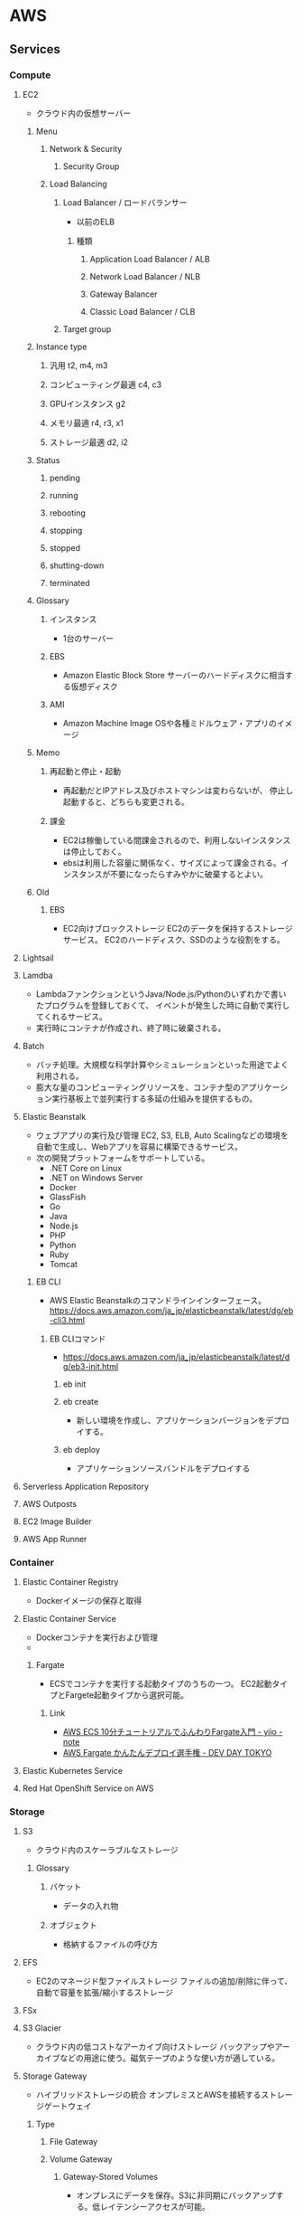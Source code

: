 * AWS
** Services
*** Compute
**** EC2
- クラウド内の仮想サーバー
***** Menu
****** Network & Security
******* Security Group
****** Load Balancing
******* Load Balancer / ロードバランサー
- 以前のELB
******** 種類
********* Application Load Balancer / ALB
********* Network Load Balancer / NLB
********* Gateway Balancer
********* Classic Load Balancer / CLB
******* Target group
***** Instance type
****** 汎用 t2, m4, m3
****** コンピューティング最適 c4, c3
****** GPUインスタンス g2
****** メモリ最適 r4, r3, x1
****** ストレージ最適 d2, i2
***** Status
****** pending
****** running
****** rebooting
****** stopping
****** stopped
****** shutting-down
****** terminated
***** Glossary
****** インスタンス
- 1台のサーバー
****** EBS
- Amazon Elastic Block Store
  サーバーのハードディスクに相当する仮想ディスク
****** AMI
- Amazon Machine Image
  OSや各種ミドルウェア・アプリのイメージ
***** Memo
****** 再起動と停止・起動
- 再起動だとIPアドレス及びホストマシンは変わらないが、
  停止し起動すると、どちらも変更される。
****** 課金
- EC2は稼働している間課金されるので、利用しないインスタンスは停止しておく。
- ebsは利用した容量に関係なく、サイズによって課金される。インスタンスが不要になったらすみやかに破棄するとよい。
***** Old
****** EBS
- EC2向けブロックストレージ
  EC2のデータを保持するストレージサービス。
  EC2のハードディスク、SSDのような役割をする。
**** Lightsail
**** Lamdba
- LambdaファンクションというJava/Node.js/Pythonのいずれかで書いたプログラムを登録しておくて、
  イベントが発生した時に自動で実行してくれるサービス。
- 実行時にコンテナが作成され、終了時に破棄される。
**** Batch
- バッチ処理。大規模な科学計算やシミュレーションといった用途でよく利用される。
- 膨大な量のコンピューティングリソースを、コンテナ型のアプリケーション実行基板上で並列実行する多延の仕組みを提供するもの。
**** Elastic Beanstalk
- ウェブアプリの実行及び管理
  EC2, S3, ELB, Auto Scalingなどの環境を自動で生成し、Webアプリを容易に構築できるサービス。
- 次の開発プラットフォームをサポートしている。
  - .NET Core on Linux
  - .NET on Windows Server
  - Docker
  - GlassFish
  - Go
  - Java
  - Node.js
  - PHP
  - Python
  - Ruby
  - Tomcat

***** EB CLI
- AWS Elastic Beanstalkのコマンドラインインターフェース。
  https://docs.aws.amazon.com/ja_jp/elasticbeanstalk/latest/dg/eb-cli3.html

****** EB CLIコマンド
- https://docs.aws.amazon.com/ja_jp/elasticbeanstalk/latest/dg/eb3-init.html
******* eb init
******* eb create
- 新しい環境を作成し、アプリケーションバージョンをデプロイする。  
******* eb deploy
- アプリケーションソースバンドルをデプロイする
  
**** Serverless Application Repository
**** AWS Outposts
**** EC2 Image Builder
**** AWS App Runner
*** Container
**** Elastic Container Registry
- Dockerイメージの保存と取得
**** Elastic Container Service
- Dockerコンテナを実行および管理
- 
***** Fargate
- ECSでコンテナを実行する起動タイプのうちの一つ。
  EC2起動タイプとFargete起動タイプから選択可能。

****** Link
- [[https://aws.amazon.com/jp/blogs/startup/techblog-container-fargate-1/][AWS ECS 10分チュートリアルでふんわりFargate入門 - yiio - note]]
- [[https://pages.awscloud.com/rs/112-TZM-766/images/A-1.pdf][AWS Fargate かんたんデプロイ選手権 - DEV DAY TOKYO]]
    
**** Elastic Kubernetes Service
**** Red Hat OpenShift Service on AWS
*** Storage
**** S3
- クラウド内のスケーラブルなストレージ
***** Glossary
****** バケット
- データの入れ物
****** オブジェクト
- 格納するファイルの呼び方
**** EFS
- EC2のマネージド型ファイルストレージ
  ファイルの追加/削除に伴って、自動で容量を拡張/縮小するストレージ
**** FSx
**** S3 Glacier
- クラウド内の低コストなアーカイブ向けストレージ
  バックアップやアーカイブなどの用途に使う。磁気テープのような使い方が適している。
**** Storage Gateway
- ハイブリッドストレージの統合
  オンプレミスとAWSを接続するストレージゲートウェイ
***** Type
****** File Gateway
****** Volume Gateway
******* Gateway-Stored Volumes
- オンプレスにデータを保存。S3に非同期にバックアップする。低レイテンシーアクセスが可能。
******* Gateway-Cached Volumes
- S3にデータを保存。よく使うデータセットのコピーをオンプレミス側に保存する。オンプレミス側のストレージ容量を抑えられる。
****** Tape Gateway
**** AWS Backup
*** Database
**** RDS
- Amazon Relational Database Service
- Aurora, MySQL, PostgreSQL, Oracle, SQL Server, MariaDB向けの
  マネージドリレーショナルデータベースサービス
***** Menu
****** インスタンス
****** Security Group セキュリティグループ
****** Parameter Group パラメータグループ
- 文字コードや接続数などのパラメータを設定する。
  DBの種類ごとに利用できる項目が違う。
****** Option Group オプショングループ
- DBの固有機能について設定する。
****** Subnet Group サブネットグループ
- 仮想プライベートネットワークで稼働させる際に利用する。
***** Glossary
****** マルチAZ
- マルチアベイラビリティーゾーン。
  プライマリデータベースとは異なるゾーンにデータベースを作成し、そこにデータを複製してくれる。
****** Storage
******* 汎用(SSD)ストレージ
******* プロビジョンドIOPS(SSD)ストレージ
- I/Oのパフォーマンスが高速であるSSDストレージ。
******* マグネスティックストレージ
- 磁気ストレージ。安価だがパフォーマンスは劣る。
**** DynamoDB
- マネージドNoSQLデータベース。非構造化データを容易に扱える。
  Key-Value型。
- Read Capacity Unit(RCU)とWrite Capacity Unit(WCU)の指定。

- グローバルテーブルにより、マルチリージョンにマルチマスターデータベースをデプロイできる。
**** ElastiCache
- インメモリキャッシングシステム
  低速のディスクではなく、高速のメモリ内キャッシュから情報を取得する
- RedisとMemcachedを選択可能。
**** Neptune
- グラフデータベース。
**** Amazon QLDB
**** Amazon DocumentDB
**** Amazon Keyspaces
**** Amazon Timestream
*** Migration
**** AWS Migration Hub
**** AWS Application Migration Service
**** Application Discovery Service
**** Database Migration Service
- 最小限のダウンタイムでデータベースを移行
  オンプレミスのDBSからの移行などに使う。
**** Server Migration Service
**** AWS Transfer Family
**** AWS Snow Family
***** AWS Snowball
***** AWS Snowball Edge
***** AWS Snowmobile
**** DataSync
*** Network & Content Delivery
**** VPC / Virtual Private Cloud
- 独立したクラウドリソース
***** Services
****** Virtual Private Network
******* VPC
******* Subnet
******* Route table
******* Internet Gateway
******* Elastic IP
******* Endpoint
- Amazon VPC Endpoint
- インターネットゲートウェイやNATゲートウェイ、NATインスタンスなどを経由することなく、VPCと他のAWSのサービスとをプライベートに接続できるAWSのサービス。
- ゲートウェイエンドポイント(S3, DynamoDBのみ)と、インターフェイスエンドポイントがある。
  - インターフェースエンドポイントをPrivateLinkと呼ぶ。
******* Endpoint Service
******* NAT Gateway
******* Peering
- VPC Peering
- 異なるAWSアカウントで作成されたVPC、異なるリージョンに存在するVPC間でも設定可能。
******** インターリージョンVPCピアリング
- [[https://dev.classmethod.jp/articles/inter-regrion-vpc-peering/][[新機能]リージョン間のVPCピアリング「Inter-Region VPC Peering」がリリースされました！ #reinvent - DevelopersIO]]

****** Security
******* NetworkACL
******* Serucity Group
******* Memo
******** ネットワークACLとセキュリティグループの違い
- [[https://dev.classmethod.jp/articles/why-i-prefer-sg-to-nacl/][なぜネットワークACLでなくセキュリティグループで細かいトラフィック制御を行なうのか - DevelopersIO]]
- 設定対象：NACLはサブネット、セキュリティグループはインスタンス。
- 設定内容：NACLは許可、拒否共に設定する。番号の低い順に評価される。
  セキュリティグループはデフォルトで通信拒否。許可ルールのみ設定する。
- ステート：NACLはステートレス、セキュリティグループはステートフル。
  

****** Reachability
****** DNS firewall
****** Network Firewall
****** Virtual Private Network
******* Customer Gateway / CGW
******* Virtual Private Gateway / VGW
******* Site to Site VPN Connection
******* Client VPN Endpoint
****** Transit Gateway
****** Mirroring
***** Memo
****** Private Link
- エンドポイントサービスと、インターフェースエンドポイントをつなげる仕組み。
  インターネットを介さずに、特定のエンドポイントへとアクセスが可能となる。
- https://qiita.com/mksamba/items/20903940b8b256ef2487
- https://dev.classmethod.jp/articles/aws-reinvent-vpc-privatelink-endpoint/
****** AWSのグローバルIPの空間はネットワークなのか
- [[https://tech.nri-net.com/entry/2021/05/10/085654][AWSのグローバルIPの空間はインターネットなのか？ - NRI Netcom Design & Tech Blog]]

**** CloudFront
- グローバルなコンテンツ配信ネットワーク
**** Rounte 53
- スケーラブルなドメインネームサービス
  ドメイン名とIPアドレスを対応付けるDNSシステムを構築するためのサービス
**** API Gateway
- Rest APIを容易に作成・管理できるツール。
- REST API、WebSocket API、HTTP APIをサポート。
**** Direct Connect
- AWSへの専用線接続
  オンプレミスのネットワークとAWSのVPCネットワークとを直接に接続するための専用線サービス
***** Connection
***** Virtual Interface
***** LAG
***** Direct Connect Gateway
- [[https://dev.classmethod.jp/articles/direct-connect-gateway/][[新機能] AWS Direct Connect Gatewayで世界中のAWSリージョンとプライベート接続する - DevelopersIO]]
- 仮想インターフェースと仮想プライベートゲートウェイの間に追加するコンポーネント。
  Direct connect GatewayをいずれかのAWSリージョンに作成すると、AWSの全リージョンに複製され、相互接続できる。
  
***** Virtual Private Gateway
***** Transit Gateway
**** AWS App Mesh
**** AWS Cloud Map
**** Global Accelerator
*** Developer Tools
**** CodeStar
- ウィザード形式でCI/CDパイプラインを構築。
  プロジェクトテンプレートを選択して、プロジェクト名を決めるだけで、各AWS Codeサービスを構成したCI/CDパイプラインを自動的に作成できる。
**** CodeCommit
- プライベートGitリポジトリでのコード保存
**** CodeArtifact
- プライベートソフトウェア配信リポジトリサービス
- アーティファクト向けのリポジトリを提供するサービス。
  アーティファクトとは、ソフトウェアの分野ではなんらかの生成物、例えばコンパイルやビルドで制しえされたバイナリやパッケージのこと。
  例えば、npmのリポジトリや、MavenやGradleに対応するリポジトリなど。
  https://www.publickey1.jp/blog/20/awsaws_codeartifactnpmmavenpypi.html

**** CodeBuild
- コンパイル、テスト、パッケージングなどのビルドプロセスを提供     
**** CodeDeploy
- コードデプロイの自動化
**** CodePipeline
- 継続的デリバリーを使用したソフトウェアのリリース
**** Cloud9
**** CloudShell
**** X-RAY
**** AWS FIS
     
*** Customer Enablement
**** AWS IQ
**** Support
**** Managed Services
**** Active for Startups
*** ロボット工学
**** Amazon RoboMaker
*** Blockchain
**** Amazon Managed Blockchain

*** 衛星
**** Ground Station
*** Quantum Technologies
**** Amazon Braket

*** Management and Governance
**** AWS Organizations
- [[https://dev.classmethod.jp/articles/organizations-gettingstarted/][AWS Organizationsとは？rootユーザも制御するその強力さを手を動かして体感してみる - DeveloperIO]]

- 組織単位 / OU
- サービス管理ポリシー / SCP
  - 各サービスの利用を許可するか、拒否するかを設定する。
    実際にIAM上の権限を与えるわけではないので、各アカウント上で別途IAM設定は必要。

**** CloudWatch
- リソースとアプリケーションのモニタリング
***** Services
****** CloudWatch
- リソースの監視
****** CloudWatch Logs
- ログの監視
****** CloudWatch Events
- APIのイベントをトリガーに何らかのアクションを実行させる
**** AWS Auto Scaling
**** CloudFormation
- テンプレートを使ったリソースの作成と管理
- JSONまたはYAMLで記述されたテンプレートを元に、スタックというAWSの集合体を自動構築する。
**** CloudTrail
- ユーザーアクティビティとAPI使用状況の追跡
- AWSに関する操作ログを自動的に取得するサービス。
**** Config
- リソースのインベントリと変更の追跡
**** OpsWorks
- Chefを使った操作の自動化
**** Service Catalog
- 標準化された製品の作成と仕様
**** Systems Manager / SSM
***** Services
****** ノード管理
******* Session Manager / セッションマネージャー
- ssh接続のようなことが行える
******* Run command
******* パッチマネージャー
- パッチルール準拠状況の確認、パッチ適用の自動化などを行える。
- 実態は、メンテナンスウィンドウでのRun command(AWS-RunPatchBaseline)の定期実行。
****** 共有リソース
******* ドキュメント
***** Link
- https://pages.awscloud.com/rs/112-TZM-766/images/20200417_AWSSystemsManagerHandson.pdf
**** AWS AppConfig
**** Trusted Advisor
- パフォーマンスとセキュリティの最適化
**** Control Tower
**** AWS License manager
**** AWS Well-Architected Tool
**** Personal Health Dashboard
**** AWS Chatbot
**** Launch Wizard
**** AWS Compute Optimizer
**** Resource Groups & Tag Editor
**** Amazon Grafana
**** Amazon Prometheus
**** AWS Proton
**** Incident Manager
*** Media Services
**** Kinesis Video Streams
**** MediaConnect
**** MediaConvert
**** MediaLive
**** MediaPackage
**** MediaStore
**** MediaTailor
**** Elemental Appliances & Software
**** Amazon Interactive Video Service
**** Elastic Transcoder
- 動画のTranscodeを実現する。
**** Nimble Studio

*** Machine Learning
**** Amazon SageMaker
***** Old: Amazon Machine Learning
 - 終了。SageMakerを使うように。
 - 機械学習、デベロッパー向け機械学習

**** Amazon Augmented AI
**** Amazon CodeGuru
- 最もコストがかかるコード行を見つけて、コードの品質を向上する
***** CodeGuru Profiler
- アプリケーションのパフォーマンスを可視化、問題の原因を診断することができる
***** CodeGuru Reviewer
- GitHubやCodeCommitなどと連携し、Javaのコードの自動レビューを実行する。
**** Amazon DevOps Guru
**** Amazon Comprehend
**** Amazon Forecast
**** Amazon Fraud Detector
**** Amazon Kendra
**** Amazon Lex
**** Amazon Personalize
**** Amazon Polly
**** Amazon Rekognition
**** Amazon Textract
**** Amazon Transcribe
**** Amazon Translate
**** AWS DeepComposer
**** AWS DeepLens
**** AWS DeepRacer
**** AWS Panorama
**** Amazon Monitron
**** Amazon HealthLake
**** Amazon Lookout for Viion
**** Amazon Lookout for Equipment
**** Amazon Lookout for Metrics
*** Analytics
**** Athena
- S3内のデータを標準SQLを利用して直接分析できるようにする対話型のクエリサービス。
- エンジン部分はFresto。
**** Amazon Redshift
- 高速、シンプル、費用対効果の高いデータウェアハウス。
  ペタバイト規模のデータを分析できる。

- 別のリージョンにスナップショットを転送するクロスリージョンスナップショット機能がある。
  
**** EMR
- ホスト型Hadoopフレームワーク
- 元々は"Amazon Elastic Map Reduce"という名前だった。
- Apache Spark、HBase、Presto、Flinkなどが利用可能。
**** CloudSearch
- 検索機能。
**** Amazon Opensearch Service
- Elasticsearch Serviceの後継。
***** Elasticsearch Service
- Elasticsearchクラスターを実行し、スケールする
  CloudSearchがあったが、シェアの高まりを受けElasticserch Serviceを開始。
***** Memo
****** CloudSearchとElasticsearch
- [[https://dev.classmethod.jp/articles/elasticsearch-service-vs-cloudsearch/][Elasticsearch Service と CloudSearch どっちを選べば良いの？ - DevelopersIO]]
- どちらもLuceneベース。
- Elasticsearchは高いカスタマイズ性。
- 簡単に言うとCloudSearchは「サイト内検索アプリ」、Elasticsearchは「検索エンジンプラットフォーム」
**** Kinesis
- リアルタイムストリーミングデータとの連携
- 4つの機能：
  - Data Streams
  - Data Firehose
  - Video Streams
  - Data Analytics
***** 機能
****** Data Streams
****** Data Firehose
****** Video Streams
****** Data Analytics
**** QuickSight
- 高速ビジネス分析サービス
- データの可視化をおこなう。ダッシュボードを作成、ブラウザ経由で閲覧可能。
**** Data Pipeline
- 定期的なデータ駆動型ワークフローに対するオーケストレーションサービス
**** AWS Data Exchange
**** AWS Glue
- データの検出、準備、結合を簡単に行える。ETL / Extract, Transform, Load
- S3のデータを管理してRedshiftなどに変換して格納するといった用途によく利用される。
- 大きく、データを管理する機能と、それを変換するエンジンとしての機能を持っている。
  - データ管理：データを探索するクローラーの機能と、それをメタデータとして管理するデータカタログの機能がある。
  - 変換処理は、PythonやSparkによって実装可能。
  
**** AWS Lake Formation
**** MSK
**** AWS Glue DataBrew
**** Amazon FinSpace
*** Security, Identity & Compliance
**** IAM
- ユーザーアクセスと暗号化キーの管理
  認証を行うサービス。アクセスコントロールが可能。
***** Type
****** User
****** Groups
******* AmazonEC2FullAccess
- Provides full access to Amazon EC2 via the AWS Management Console.
******* AmazonRDSFullAccess
- Provides full access to Amazon RDS via the AWS Management Console.
****** Role
****** Policy
- https://devlog.arksystems.co.jp/2020/03/12/9338/
******* 種類
- [[https://docs.aws.amazon.com/ja_jp/IAM/latest/UserGuide/access_policies_managed-vs-inline.html#choosing-managed-or-inline][管理ポリシーとインラインポリシー - aws]]
******** 管理ポリシー / AWS Managed Policies
- AWSが作成及び管理するスタンドアロンポリシー。独自のARNのついたポリシー。
******** カスタマー管理ポリシー / Customer Managed Policies
- ユーザのAWSアカウントで管理・作成できるスタンドアロンのポリシー。
******** インラインポリシー
- IAMアイデンティティ（ユーザー、グループ、ロール）に埋め込まれたポリシー。
  本質的にアイデンティティの一部。
- 管理ポリシーができる前の古い機能。
******** アクセス権限の境界 / Permission Boundary
******* ポリシータイプ
- [[https://docs.aws.amazon.com/ja_jp/IAM/latest/UserGuide/access_policies.html][IAM でのポリシーとアクセス許可 - aws]]
- [[https://dev.classmethod.jp/articles/aws-iam-policy/][AWS IAMポリシーを理解する - DevelopersIO]]
********  1. アイデンティティベースポリシー
- 誰が、どのリソースに対してどんなアクションを実行できるか、を指定。
  IAMアイデンティティ（ユーザー、グループ、ロール）に直接アタッチする
- 管理ポリシーとインラインポリシー
********  2. リソースベースポリシー
- このリソースに対して、誰がどんなアクションを指定できるかを指定。
  リソースにアタッチする。
- アイデンティティベースとの違いは、Principalの有無。
- インラインポリシーしか作成できない
- 最も一般的な例は、S3バケットポリシーとIAMロールの信頼ポリシー。
********* IAMロール信頼ポリシー
- IAMロールの権限委譲操作に特化したポリシー。
  
********  3. アクセス許可の境界
********  4. 組織SCP
********  5. ACL
********  6. セッションポリシー
******* JSONポリシーの要素
- https://docs.aws.amazon.com/ja_jp/IAM/latest/UserGuide/reference_policies_elements.html#Principal
******** Version
- 2つのみ。
******** Id
******** Statement
- ポリシーの主要エレメント。
******** Sid
******** Effect
- AllowとDenyの2種類。
******** Principal
- IAMロールでは、だれがこのロールを引き受けることができるかを指定する。
- リソースベースのポリシーでは、リソースへのアクセスが許可されるアカウントまたはユーザーを指定する。
******** NotPrincipal
******** Action
******** NotAction
******** Resource
- ステートメントで取り扱う一連のオブジェクトを指定する。
  ARNを使用して、リソースを特定する。
******** NotResource
******** Condition
***** Memo
****** 外部ID、混乱した代理問題
- [[https://dev.classmethod.jp/articles/iam-role-externalid/][IAM ロールの信頼ポリシーで設定する外部 ID(sts:ExternalId) について - DevelopersIO]]
**** Resource Access Manager
**** Cognito
**** Secrets Manager
**** GuardDuty
- AWS上での操作や動作をモニタリングして、セキュリティ上の脅威を検出するサービス。
- 機械学習で分析されたログから、攻撃と思われる状況を検知してくれる
- [[https://www.wafcharm.com/blog/amazon-guardduty-for-beginners/][【Amazon GuardDuty とは？】初心者にもわかりやすく解説 - WafCharm]]
**** Inspector
- アプリケーションのセキュリティの分析
**** Amazon Macie
**** AWS Single Sign-On
**** Certificate Manager
**** Key Management Service
- マネージド型の暗号化キー作成と管理
**** CloudHSM
- 法令順守のためのハードウェアベースキーストレージ
  暗号鍵管理のための専用ハードウェア
**** Directory Service
- Active Directoryのホスティングと管理
**** WAF & Shield
- WAF: 悪意のあるウェブトラフィックのフィルター
***** Shield
- DDoS攻撃からAWSリソースを保護するためのマネージドサービス。
- StandardとAdvancedの2種類があり、Standardはすべてのユーザが無料で利用可能。
  Advancedは有料。Elastic IPやELBといった追加のサービスを保護対象とすることができる。
**** AWS Firewall Manager
**** Artifact
**** Security Hub
**** Detective
**** AWS Audit Manager
**** AWS Signer
**** AWS Network Firewall
     
*** AWS Cost Management
**** AWS Cost Explorer
**** AWS Budgets
**** AWS MarketplaceSubscriptions
**** AWS Application Cost Profiler

*** Mobile Services
**** AWS Amplify
**** Mobile Hub
**** AWS AppSync
**** Device Farm
**** Amazon Location Srevice
*** AR, VR
**** Amazon Sumerian

*** Application Integration
**** Step Functions
- Lambdaの制御に利用する。ステートマシン。
**** Amazon AppFlow
**** Amazon EventBridge
**** Amazon MQ
**** Simple Notification Service
**** Simple Queue Service
**** SWF
- Simple Workflow
**** Managed Apache Airflow
*** Business Application
**** Amaon Connect
-  クラウドコンタクトセンター/コールセンター
**** Amazon Pinpoint
**** Amazon Honeycode
**** Amazon Chime
**** Amazon Simple Email Service
**** Amazon WorkDocs
**** Amazon WorkMail
**** Alexa for Business
*** End User Computing
**** WrokSpaces
**** AppStream 2.0
**** WorkLink
*** IoT
**** IoT Core
**** FreeRTOS
**** IoT 1-Click
**** IoT Analytics
**** IoT Device Defender
**** IoT Device Management
**** IoT Events
**** IoT Greengrass
**** IoT SiteWise
**** IoT Things Graph
*** Game Development
**** Amazon GameLift
** Well-Architected Framework
*** 運用の優秀性
*** セキュリティ
*** 信頼性
*** パフォーマンス効率
*** コストの最適化
** Memo
- [[https://qiita.com/nakazax/items/20458e146d3d9f2aa615][AWS認定9冠制覇したのでオススメの勉強法などをまとめてみる - Qiita]]
*** Security関連
- [[https://aws.amazon.com/jp/blogs/news/aws-hands-on-for-beginners-06/][アカウント作成後すぐやるセキュリティ対策” 編を公開しました！- Monthly AWS Hands-on for Beginners 2020年4月号 - AWS]]
**** MFAの設定
-  IAM→ユーザー→設定したいユーザーを選択→認証情報タブ→MFAデバイスの割り当て、で設定。
  [[https://docs.aws.amazon.com/ja_jp/IAM/latest/UserGuide/id_credentials_mfa_enable_virtual.html][仮想 Multi-Factor Authentication (MFA) デバイスの有効化 (コンソール) - aws]]
**** アカウントIDの確認、アカウントエイリアスの設定
- マネジメントコンソール上右上に表示されるユーザ名のドロップダウンで確認、あるいはその中のマイセキュリティ資格情報内で確認可能。
  [[https://docs.aws.amazon.com/ja_jp/IAM/latest/UserGuide/console_account-alias.html][AWS アカウントのエイリアスの作成、削除および一覧表示 - aws]]
*** ELB
- 以前のLB、今は総称ととらえるのがよい。
  現在はALB、NLB、CLBの3種類。
*** AzureのDRパターン
- [[https://michimani.net/post/aws-architecture-for-disaster-recovery/][AWS 上でのディザスタリカバリ (DR) 構成 4 パターン - michimani.net]]
- バックアップ＆リストア
- パイロットライト
- ウォームスタンバイ
- マルチサイト（ホットスタンバイ）

** Link
- https://aws.amazon.com/jp/
- [[https://docs.aws.amazon.com/index.html][AWS Documentation]]
*** Learn
- [[https://pages.awscloud.com/JAPAN-event-OE-At-least-10-basic-2020-confirmation-639.html][AWS ご利用開始時に最低限おさえておきたい10のこと - aws]]
- [[https://d1.awsstatic.com/webinars/jp/pdf/services/20190123_10things_at_least_for_AWSBeginner.pdf][AWSご利用開始時に最低限おさえておきたい10のこと・資料 - aws]]

  
